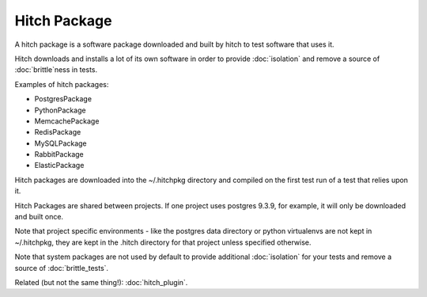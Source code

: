 Hitch Package
=============

A hitch package is a software package downloaded and built by hitch to test
software that uses it.

Hitch downloads and installs a lot of its own software in order to provide
:doc:`isolation` and remove a source of :doc:`brittle`ness in tests.

Examples of hitch packages:

* PostgresPackage
* PythonPackage
* MemcachePackage
* RedisPackage
* MySQLPackage
* RabbitPackage
* ElasticPackage

Hitch packages are downloaded into the ~/.hitchpkg directory and compiled
on the first test run of a test that relies upon it.

Hitch Packages are shared between projects. If one project uses postgres
9.3.9, for example, it will only be downloaded and built once.

Note that project specific environments - like the postgres data directory
or python virtualenvs are not kept in ~/.hitchpkg, they are kept in
the .hitch directory for that project unless specified otherwise.

Note that system packages are not used by default to provide additional
:doc:`isolation` for your tests and remove a source of :doc:`brittle_tests`.

Related (but not the same thing!): :doc:`hitch_plugin`.
